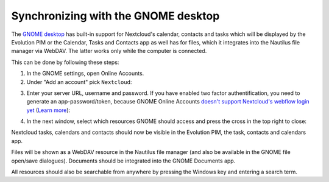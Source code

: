 ====================================
Synchronizing with the GNOME desktop
====================================

The `GNOME desktop <https://www.gnome.org>`_ has built-in support for Nextcloud's calendar,
contacts and tasks which will be displayed by the Evolution PIM or the
Calendar, Tasks and Contacts app as well has for files, which it
integrates into the Nautilus file manager via WebDAV. The latter works
only while the computer is connected.

This can be done by following these steps:

1. In the GNOME settings, open Online Accounts.
2. Under "Add an account" pick ``Nextcloud``:

.. image:: ../images/gnome-online-accounts.png

3. Enter your server URL, username and password. If you have enabled two
   factor authentification, you need to generate an app-password/token, because GNOME Online Accounts
   `doesn't support Nextcloud's webflow login yet <https://gitlab.gnome.org/GNOME/gnome-online-accounts/issues/81>`_
   (`Learn more <https://docs.nextcloud.com/server/25/user_manual/session_management.html#managing-devices>`_):

.. TODO ON RELEASE: Update version number above on release

.. image:: ../images/goa-add-nextcloud-account.png

4. In the next window, select which resources GNOME should access and
   press the cross in the top right to close:

.. image:: ../images/goa-nextcloud-select.png

Nextcloud tasks, calendars and contacts should now be visible in the
Evolution PIM, the task, contacts and calendars app.

Files will be shown as a WebDAV resource in the Nautilus file manager
(and also be available in the GNOME file open/save
dialogues). Documents should be integrated into the GNOME Documents
app.

All resources should also be searchable from anywhere by pressing the Windows key and entering a
search term.

